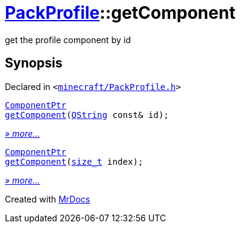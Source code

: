 [#PackProfile-getComponent]
= xref:PackProfile.adoc[PackProfile]::getComponent
:relfileprefix: ../
:mrdocs:


get the profile component by id



== Synopsis

Declared in `&lt;https://github.com/PrismLauncher/PrismLauncher/blob/develop/minecraft/PackProfile.h#L150[minecraft&sol;PackProfile&period;h]&gt;`

[source,cpp,subs="verbatim,replacements,macros,-callouts"]
----
xref:ComponentPtr.adoc[ComponentPtr]
xref:PackProfile/getComponent-03.adoc[getComponent](xref:QString.adoc[QString] const& id);
----

[.small]#xref:PackProfile/getComponent-03.adoc[_» more..._]#

[source,cpp,subs="verbatim,replacements,macros,-callouts"]
----
xref:ComponentPtr.adoc[ComponentPtr]
xref:PackProfile/getComponent-0f.adoc[getComponent](xref:size_t.adoc[size&lowbar;t] index);
----

[.small]#xref:PackProfile/getComponent-0f.adoc[_» more..._]#



[.small]#Created with https://www.mrdocs.com[MrDocs]#
